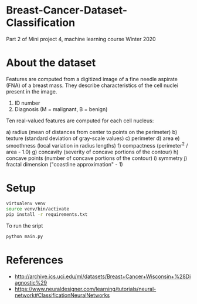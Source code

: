 * Breast-Cancer-Dataset-Classification
Part 2 of Mini project 4, machine learning course Winter 2020

* About the dataset
Features are computed from a digitized image of a fine needle aspirate
(FNA) of a breast mass. They describe characteristics of the cell
nuclei present in the image.

1) ID number
2) Diagnosis (M = malignant, B = benign)

Ten real-valued features are computed for each cell nucleus:

a) radius (mean of distances from center to points on the perimeter)
b) texture (standard deviation of gray-scale values)
c) perimeter
d) area
e) smoothness (local variation in radius lengths)
f) compactness (perimeter^2 / area - 1.0)
g) concavity (severity of concave portions of the contour)
h) concave points (number of concave portions of the contour)
i) symmetry
j) fractal dimension ("coastline approximation" - 1)

* Setup

#+begin_src sh
virtualenv venv
source venv/bin/activate
pip install -r requirements.txt
#+end_src

To run the sript
#+begin_src sh
python main.py
#+end_src

* References

- http://archive.ics.uci.edu/ml/datasets/Breast+Cancer+Wisconsin+%28Diagnostic%29
- https://www.neuraldesigner.com/learning/tutorials/neural-network#ClassificationNeuralNetworks
